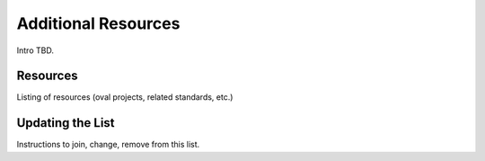 Additional Resources
=====================

Intro TBD.

Resources
---------

Listing of resources (oval projects, related standards, etc.)

Updating the List
-----------------

Instructions to join, change, remove from this list.